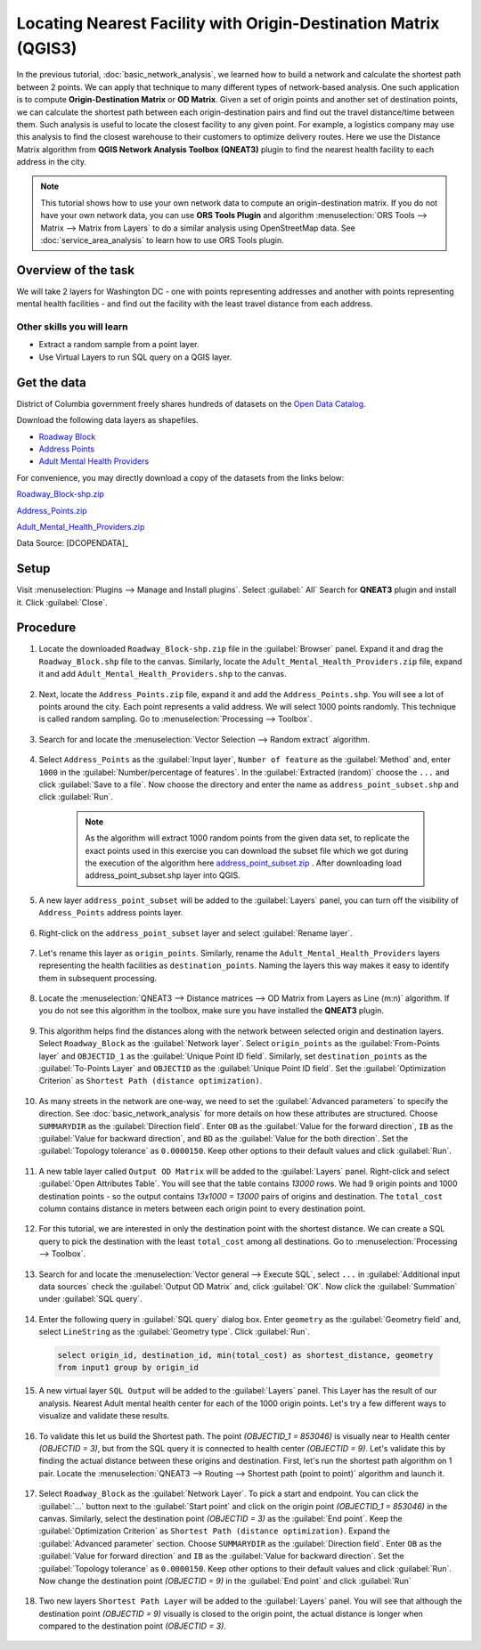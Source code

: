 Locating Nearest Facility with Origin-Destination Matrix (QGIS3)
================================================================

In the previous tutorial, :doc:`basic_network_analysis`, we learned how to build a network and calculate the shortest path between 2 points. We can apply that technique to many different types of network-based analysis. One such application is to compute **Origin-Destination Matrix** or **OD Matrix**. Given a set of origin points and another set of destination points, we can calculate the shortest path between each origin-destination pairs and find out the travel distance/time between them. Such analysis is useful to locate the closest facility to any given point. For example, a logistics company may use this analysis to find the closest warehouse to their customers to optimize delivery routes. Here we use the Distance Matrix algorithm from **QGIS Network Analysis Toolbox (QNEAT3)** plugin to find the nearest health facility to each address in the city.

.. note::

  This tutorial shows how to use your own network data to compute an origin-destination matrix. If you do not have your own network data, you can use **ORS Tools Plugin** and algorithm :menuselection:`ORS Tools --> Matrix -->  Matrix from Layers` to do a similar analysis using OpenStreetMap data. See :doc:`service_area_analysis` to learn how to use ORS Tools plugin.

Overview of the task
--------------------

We will take 2 layers for Washington DC - one with points representing addresses and another with points representing mental health facilities - and find out the facility with the least travel distance from each address.

Other skills you will learn
^^^^^^^^^^^^^^^^^^^^^^^^^^^
- Extract a random sample from a point layer.
- Use Virtual Layers to run SQL query on a QGIS layer.

Get the data
------------
District of Columbia government freely shares hundreds of datasets on the `Open Data Catalog <https://opendata.dc.gov/>`_. 

Download the following data layers as shapefiles.

- `Roadway Block <https://opendata.dc.gov/datasets/roadway-block>`_ 
- `Address Points <https://opendata.dc.gov/datasets/address-points>`_
- `Adult Mental Health Providers <https://opendata.dc.gov/datasets/adult-mental-health-providers>`_

    
For convenience, you may directly download a copy of the datasets from the
links below:

`Roadway_Block-shp.zip <http://www.qgistutorials.com/downloads/Roadway_Block-shp.zip>`_

`Address_Points.zip <http://www.qgistutorials.com/downloads/Address_Points.zip>`_

`Adult_Mental_Health_Providers.zip <http://www.qgistutorials.com/downloads/Adult_Mental_Health_Providers.zip>`_

Data Source: [DCOPENDATA]_

Setup
-----
Visit :menuselection:`Plugins --> Manage and Install plugins`. Select :guilabel:` All` Search for **QNEAT3** plugin and install it. Click :guilabel:`Close`.

.. image:: /static/3/origin_destination_matrix/images/setup1.png
  :align: center
    
Procedure
---------

1. Locate the downloaded ``Roadway_Block-shp.zip`` file in the :guilabel:`Browser` panel. Expand it and drag the ``Roadway_Block.shp`` file to the canvas. Similarly, locate the ``Adult_Mental_Health_Providers.zip`` file, expand it and add ``Adult_Mental_Health_Providers.shp`` to the canvas.

  .. image:: /static/3/origin_destination_matrix/images/1.png
    :align: center
  
2. Next, locate the ``Address_Points.zip`` file, expand it and add the ``Address_Points.shp``. You will see a lot of points around the city. Each point represents a valid address. We will select 1000 points randomly. This technique is called random sampling. Go to :menuselection:`Processing --> Toolbox`.

  .. image:: /static/3/origin_destination_matrix/images/2.png
    :align: center
  
3. Search for and locate the :menuselection:`Vector Selection --> Random extract` algorithm.

  .. image:: /static/3/origin_destination_matrix/images/3.png
    :align: center
  
4. Select ``Address_Points`` as the :guilabel:`Input layer`, ``Number of feature`` as the :guilabel:`Method` and, enter ``1000`` in the :guilabel:`Number/percentage of features`. In the :guilabel:`Extracted (random)` choose the ``...``  and click :guilabel:`Save to a file`. Now choose the directory and enter the name as ``address_point_subset.shp`` and click :guilabel:`Run`. 

    .. note::

      As the algorithm will extract 1000 random points from the given data set, to replicate the exact points used in this exercise you can download the subset file which we got during the execution of the algorithm here `address_point_subset.zip <http://www.qgistutorials.com/downloads/address_point_subset.zip>`_ . After downloading load address_point_subset.shp layer into QGIS. 

  .. image:: /static/3/origin_destination_matrix/images/4.png
    :align: center
  
5. A new layer ``address_point_subset`` will be added to the :guilabel:`Layers` panel, you can turn off the visibility of ``Address_Points`` address points layer.

  .. image:: /static/3/origin_destination_matrix/images/5.png
    :align: center
  
6. Right-click on the ``address_point_subset`` layer and select :guilabel:`Rename layer`.

  .. image:: /static/3/origin_destination_matrix/images/6.png
    :align: center
  
7. Let's rename this layer as ``origin_points``. Similarly, rename the ``Adult_Mental_Health_Providers`` layers representing the health facilities as ``destination_points``. Naming the layers this way makes it easy to identify them in subsequent processing.

  .. image:: /static/3/origin_destination_matrix/images/7.png
    :align: center
  
8. Locate the :menuselection:`QNEAT3 --> Distance matrices --> OD Matrix from Layers as Line (m:n)` algorithm. If you do not see this algorithm in the toolbox, make sure you have installed the **QNEAT3** plugin.

  .. image:: /static/3/origin_destination_matrix/images/8.png
    :align: center
  
9. This algorithm helps find the distances along with the network between selected origin and destination layers. Select ``Roadway_Block`` as the :guilabel:`Network layer`. Select ``origin_points`` as the :guilabel:`From-Points layer` and ``OBJECTID_1`` as the :guilabel:`Unique Point ID field`. Similarly, set ``destination_points`` as the :guilabel:`To-Points Layer` and ``OBJECTID`` as  the :guilabel:`Unique Point ID field`. Set the :guilabel:`Optimization Criterion` as ``Shortest Path (distance optimization)``.

  .. image:: /static/3/origin_destination_matrix/images/9.png
    :align: center
  
10. As many streets in the network are one-way, we need to set the :guilabel:`Advanced parameters` to specify the direction. See :doc:`basic_network_analysis` for more details on how these attributes are structured. Choose ``SUMMARYDIR`` as the :guilabel:`Direction field`. Enter ``OB`` as the :guilabel:`Value for the forward direction`, ``IB`` as the :guilabel:`Value for backward direction`, and ``BD`` as the :guilabel:`Value for the both direction`. Set the :guilabel:`Topology tolerance` as ``0.0000150``. Keep other options to their default values and click :guilabel:`Run`.

  .. image:: /static/3/origin_destination_matrix/images/10.png
    :align: center
  
11. A new table layer called ``Output OD Matrix`` will be added to the :guilabel:`Layers` panel. Right-click and select :guilabel:`Open Attributes Table`. You will see that the table contains *13000* rows. We had 9 origin points and 1000 destination points - so the output contains *13x1000 = 13000* pairs of origins and destination. The ``total_cost`` column contains distance in meters between each origin point to every destination point. 

  .. image:: /static/3/origin_destination_matrix/images/11.png
    :align: center
  
12. For this tutorial, we are interested in only the destination point with the shortest distance. We can create a SQL query to pick the destination with the least ``total_cost`` among all destinations. Go to :menuselection:`Processing --> Toolbox`.

  .. image:: /static/3/origin_destination_matrix/images/12.png
    :align: center
  
13. Search for and locate the :menuselection:`Vector general --> Execute SQL`, select ``...`` in :guilabel:`Additional input data sources` check the :guilabel:`Output OD Matrix` and, click :guilabel:`OK`. Now click the :guilabel:`Summation` under :guilabel:`SQL query`.

  .. image:: /static/3/origin_destination_matrix/images/13.png
    :align: center
  
14. Enter the following query in :guilabel:`SQL query` dialog box. Enter ``geometry`` as the :guilabel:`Geometry field` and, select ``LineString`` as the :guilabel:`Geometry type`. Click :guilabel:`Run`.

  .. code-block:: none

    select origin_id, destination_id, min(total_cost) as shortest_distance, geometry 
    from input1 group by origin_id

  .. image:: /static/3/origin_destination_matrix/images/14.png
    :align: center
  
15. A new virtual layer ``SQL Output`` will be added to the :guilabel:`Layers` panel. This Layer has the result of our analysis. Nearest Adult mental health center for each of the 1000 origin points. Let's try a few different ways to visualize and validate these results. 

  .. image:: /static/3/origin_destination_matrix/images/15.png
    :align: center

16. To validate this let us build the Shortest path. The point *(OBJECTID_1 = 853046)* is visually near to Health center *(OBJECTID = 3)*, but from the SQL query it is connected to health center *(OBJECTID = 9)*. Let's validate this by finding the actual distance between these origins and destination. First, let's run the shortest path algorithm on 1 pair. Locate the :menuselection:`QNEAT3 --> Routing --> Shortest path (point to point)` algorithm and launch it.

  .. image:: /static/3/origin_destination_matrix/images/16.png
    :align: center
  
17. Select ``Roadway_Block`` as the :guilabel:`Network Layer`. To pick a start and endpoint. You can click the :guilabel:`...` button next to the :guilabel:`Start point` and click on the origin point *(OBJECTID_1 = 853046)* in the canvas. Similarly, select the destination point *(OBJECTID = 3)* as the :guilabel:`End point`. Keep the :guilabel:`Optimization Criterion` as ``Shortest Path (distance optimization)``. Expand the :guilabel:`Advanced parameter` section. Choose ``SUMMARYDIR`` as the :guilabel:`Direction field`. Enter ``OB`` as the :guilabel:`Value for forward direction` and ``IB`` as the :guilabel:`Value for backward direction`. Set the :guilabel:`Topology tolerance` as ``0.0000150``. Keep other options to their default values and click :guilabel:`Run`. Now change the destination point *(OBJECTID = 9)* in the :guilabel:`End point` and click :guilabel:`Run`

  .. image:: /static/3/origin_destination_matrix/images/17.png
    :align: center
  
18. Two new layers ``Shortest Path Layer`` will be added to the :guilabel:`Layers` panel. You will see that although the destination point *(OBJECTID = 9)* visually is closed to the origin point, the actual distance is longer when compared to the destination point *(OBJECTID = 3)*. 

  .. image:: /static/3/origin_destination_matrix/images/18.png
    :align: center
